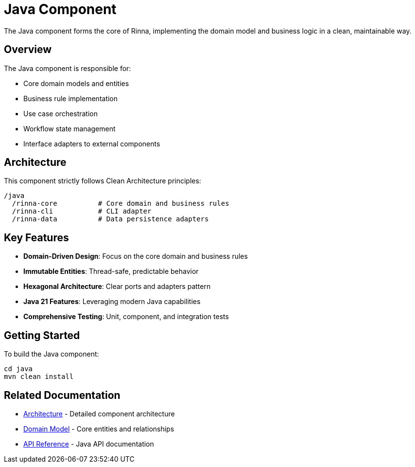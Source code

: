 = Java Component
:description: Rinna Java Component documentation

The Java component forms the core of Rinna, implementing the domain model and business logic in a clean, maintainable way.

== Overview

The Java component is responsible for:

* Core domain models and entities
* Business rule implementation
* Use case orchestration
* Workflow state management
* Interface adapters to external components

== Architecture

This component strictly follows Clean Architecture principles:

[source]
----
/java
  /rinna-core          # Core domain and business rules
  /rinna-cli           # CLI adapter 
  /rinna-data          # Data persistence adapters
----

== Key Features

* *Domain-Driven Design*: Focus on the core domain and business rules
* *Immutable Entities*: Thread-safe, predictable behavior
* *Hexagonal Architecture*: Clear ports and adapters pattern
* *Java 21 Features*: Leveraging modern Java capabilities
* *Comprehensive Testing*: Unit, component, and integration tests

== Getting Started

To build the Java component:

[source,bash]
----
cd java
mvn clean install
----

== Related Documentation

* xref:architecture.adoc[Architecture] - Detailed component architecture
* xref:domain-model.adoc[Domain Model] - Core entities and relationships
* xref:api-reference.adoc[API Reference] - Java API documentation